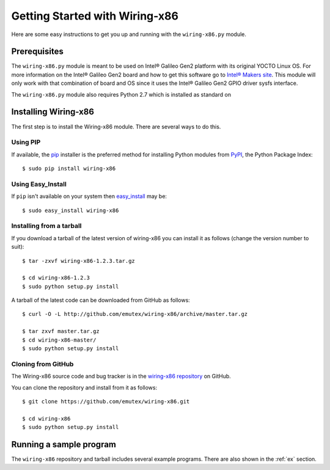 .. _getting_started:

Getting Started with Wiring-x86
===============================

Here are some easy instructions to get you up and running with the
``wiring-x86.py`` module.


Prerequisites
--------------

The ``wiring-x86.py`` module is meant to be used on Intel® Galileo Gen2
platform with its original YOCTO Linux OS. For more information on the Intel®
Galileo Gen2 board and how to get this software go to `Intel® Makers site
<https://communities.intel.com/community/makers>`_. This module will only work
with that combination of board and OS since it uses the Intel® Galileo Gen2
GPIO driver sysfs interface.

The ``wiring-x86.py`` module also requires Python 2.7 which is installed as standard on


Installing Wiring-x86
---------------------

The first step is to install the Wiring-x86 module. There are several ways to
do this.

Using PIP
*********

If available, the `pip <http://www.pip-installer.org/en/latest/index.html>`_
installer is the preferred method for installing Python modules from `PyPI
<http://pypi.python.org/pypi>`_, the Python Package Index::

    $ sudo pip install wiring-x86

Using Easy_Install
******************

If ``pip`` isn't available on your system then `easy_install
<http://peak.telecommunity.com/DevCenter/EasyInstall>`_ may be::

    $ sudo easy_install wiring-x86

Installing from a tarball
*************************

If you download a tarball of the latest version of wiring-x86 you can install
it as follows (change the version number to suit)::

    $ tar -zxvf wiring-x86-1.2.3.tar.gz

    $ cd wiring-x86-1.2.3
    $ sudo python setup.py install

A tarball of the latest code can be downloaded from GitHub as follows::

    $ curl -O -L http://github.com/emutex/wiring-x86/archive/master.tar.gz

    $ tar zxvf master.tar.gz
    $ cd wiring-x86-master/
    $ sudo python setup.py install


Cloning from GitHub
*******************

The Wiring-x86 source code and bug tracker is in the
`wiring-x86 repository <http://github.com/emutex/wiring-x86>`_ on GitHub.

You can clone the repository and install from it as follows::

    $ git clone https://github.com/emutex/wiring-x86.git

    $ cd wiring-x86
    $ sudo python setup.py install


Running a sample program
------------------------

The ``wiring-x86`` repository and tarball includes several example
programs. There are also shown in the :ref:`ex` section.
